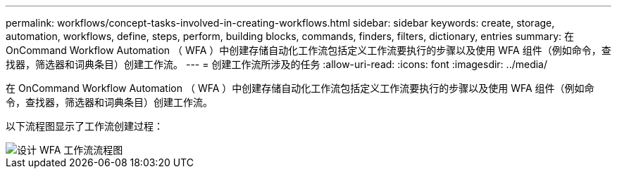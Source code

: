 ---
permalink: workflows/concept-tasks-involved-in-creating-workflows.html 
sidebar: sidebar 
keywords: create, storage, automation, workflows, define, steps, perform, building blocks, commands, finders, filters, dictionary, entries 
summary: 在 OnCommand Workflow Automation （ WFA ）中创建存储自动化工作流包括定义工作流要执行的步骤以及使用 WFA 组件（例如命令，查找器，筛选器和词典条目）创建工作流。 
---
= 创建工作流所涉及的任务
:allow-uri-read: 
:icons: font
:imagesdir: ../media/


[role="lead"]
在 OnCommand Workflow Automation （ WFA ）中创建存储自动化工作流包括定义工作流要执行的步骤以及使用 WFA 组件（例如命令，查找器，筛选器和词典条目）创建工作流。

以下流程图显示了工作流创建过程：

image::../media/designing_wfa_workflows_flowchart.gif[设计 WFA 工作流流程图]
